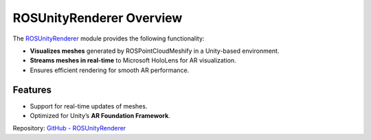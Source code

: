 ROSUnityRenderer Overview
=========================

The `ROSUnityRenderer <https://github.com/NiklasDerEchte/ROSUnityRenderer>`_ module provides the following functionality:

- **Visualizes meshes** generated by ROSPointCloudMeshify in a Unity-based environment.
- **Streams meshes in real-time** to Microsoft HoloLens for AR visualization.
- Ensures efficient rendering for smooth AR performance.

Features
--------

- Support for real-time updates of meshes.
- Optimized for Unity’s **AR Foundation Framework**.

Repository: `GitHub - ROSUnityRenderer <https://github.com/NiklasDerEchte/ROSUnityRenderer>`_
